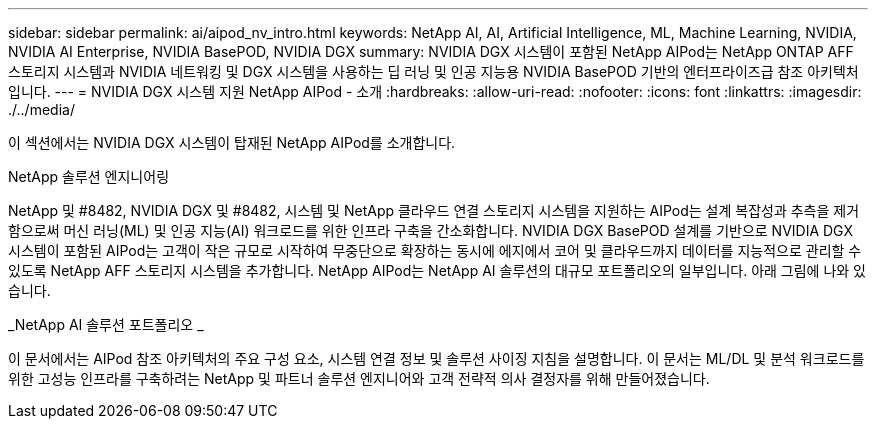---
sidebar: sidebar 
permalink: ai/aipod_nv_intro.html 
keywords: NetApp AI, AI, Artificial Intelligence, ML, Machine Learning, NVIDIA, NVIDIA AI Enterprise, NVIDIA BasePOD, NVIDIA DGX 
summary: NVIDIA DGX 시스템이 포함된 NetApp AIPod는 NetApp ONTAP AFF 스토리지 시스템과 NVIDIA 네트워킹 및 DGX 시스템을 사용하는 딥 러닝 및 인공 지능용 NVIDIA BasePOD 기반의 엔터프라이즈급 참조 아키텍처입니다. 
---
= NVIDIA DGX 시스템 지원 NetApp AIPod - 소개
:hardbreaks:
:allow-uri-read: 
:nofooter: 
:icons: font
:linkattrs: 
:imagesdir: ./../media/


[role="lead"]
이 섹션에서는 NVIDIA DGX 시스템이 탑재된 NetApp AIPod를 소개합니다.

NetApp 솔루션 엔지니어링

NetApp 및 #8482, NVIDIA DGX 및 #8482, 시스템 및 NetApp 클라우드 연결 스토리지 시스템을 지원하는 AIPod는 설계 복잡성과 추측을 제거함으로써 머신 러닝(ML) 및 인공 지능(AI) 워크로드를 위한 인프라 구축을 간소화합니다. NVIDIA DGX BasePOD 설계를 기반으로 NVIDIA DGX 시스템이 포함된 AIPod는 고객이 작은 규모로 시작하여 무중단으로 확장하는 동시에 에지에서 코어 및 클라우드까지 데이터를 지능적으로 관리할 수 있도록 NetApp AFF 스토리지 시스템을 추가합니다. NetApp AIPod는 NetApp AI 솔루션의 대규모 포트폴리오의 일부입니다. 아래 그림에 나와 있습니다.

_NetApp AI 솔루션 포트폴리오 _ image:aipod_nv_portfolio.png[""]

이 문서에서는 AIPod 참조 아키텍처의 주요 구성 요소, 시스템 연결 정보 및 솔루션 사이징 지침을 설명합니다. 이 문서는 ML/DL 및 분석 워크로드를 위한 고성능 인프라를 구축하려는 NetApp 및 파트너 솔루션 엔지니어와 고객 전략적 의사 결정자를 위해 만들어졌습니다.
